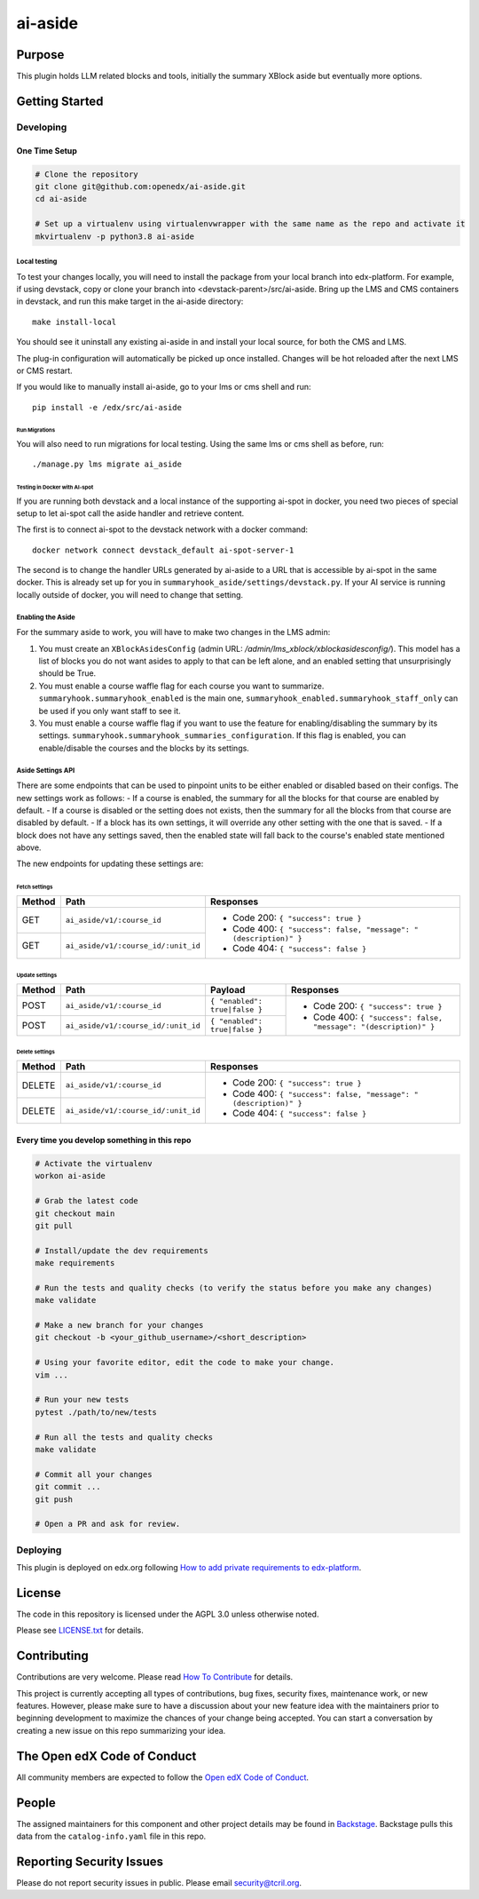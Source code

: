 ai-aside
#############################

|pypi-badge| |ci-badge| |codecov-badge| |doc-badge| |pyversions-badge|
|license-badge| |status-badge|

Purpose
*******

This plugin holds LLM related blocks and tools, initially the summary XBlock aside but eventually more options.

Getting Started
***************

Developing
==========

One Time Setup
--------------
.. code-block::

  # Clone the repository
  git clone git@github.com:openedx/ai-aside.git
  cd ai-aside

  # Set up a virtualenv using virtualenvwrapper with the same name as the repo and activate it
  mkvirtualenv -p python3.8 ai-aside

Local testing
~~~~~~~~~~~~~
To test your changes locally, you will need to install the package from your local branch into edx-platform. For example, if using devstack, copy or clone your branch into <devstack-parent>/src/ai-aside. Bring up the LMS and CMS containers in devstack, and run this make target in the ai-aside directory::

  make install-local

You should see it uninstall any existing ai-aside in and install your local source, for both the CMS and LMS.

The plug-in configuration will automatically be picked up once installed. Changes will be hot reloaded after the next LMS or CMS restart.

If you would like to manually install ai-aside, go to your lms or cms shell and run::

  pip install -e /edx/src/ai-aside


Run Migrations
..............
You will also need to run migrations for local testing. Using the same lms or cms shell as before, run::

  ./manage.py lms migrate ai_aside


Testing in Docker with AI-spot
..............................

If you are running both devstack and a local instance of the supporting ai-spot in docker, you need two pieces of special setup to let ai-spot call the aside handler and retrieve content.

The first is to connect ai-spot to the devstack network with a docker command::

  docker network connect devstack_default ai-spot-server-1

The second is to change the handler URLs generated by ai-aside to a URL that is accessible by ai-spot in the same docker. This is already set up for you in ``summaryhook_aside/settings/devstack.py``. If your AI service is running locally outside of docker, you will need to change that setting.


Enabling the Aside
~~~~~~~~~~~~~~~~~~

For the summary aside to work, you will have to make two changes in the LMS admin:

1. You must create an ``XBlockAsidesConfig`` (admin URL: `/admin/lms_xblock/xblockasidesconfig/`). This model has a list of blocks you do not want asides to apply to that can be left alone, and an enabled setting that unsurprisingly should be True.

2. You must enable a course waffle flag for each course you want to summarize. ``summaryhook.summaryhook_enabled`` is the main one, ``summaryhook_enabled.summaryhook_staff_only`` can be used if you only want staff to see it.

3. You must enable a course waffle flag if you want to use the feature for enabling/disabling the summary by its settings. ``summaryhook.summaryhook_summaries_configuration``. If this flag is enabled, you can enable/disable the courses and the blocks by its settings.

Aside Settings API
~~~~~~~~~~~~~~~~~~

There are some endpoints that can be used to pinpoint units to be either enabled or disabled based on their configs. The new settings work as follows:
- If a course is enabled, the summary for all the blocks for that course are enabled by default.
- If a course is disabled or the setting does not exists, then the summary for all the blocks from that course are disabled by default.
- If a block has its own settings, it will override any other setting with the one that is saved.
- If a block does not have any settings saved, then the enabled state will fall back to the course's enabled state mentioned above.

The new endpoints for updating these settings are:

Fetch settings
..............

+--------+-------------------------------------+-------------------------------------------------------------------+
| Method | Path                                | Responses                                                         |
+========+=====================================+===================================================================+
| GET    | ``ai_aside/v1/:course_id``          | - Code 200: ``{ "success": true }``                               |
+--------+-------------------------------------+ - Code 400: ``{ "success": false, "message": "(description)" }``  |
| GET    | ``ai_aside/v1/:course_id/:unit_id`` | - Code 404: ``{ "success": false }``                              |
+--------+-------------------------------------+-------------------------------------------------------------------+

Update settings
...............

+--------+-------------------------------------+-------------------------------+------------------------------------------------------------------+
| Method | Path                                | Payload                       | Responses                                                        |
+========+=====================================+===============================+==================================================================+
| POST   | ``ai_aside/v1/:course_id``          | ``{ "enabled": true|false }`` | - Code 200: ``{ "success": true }``                              |
+--------+-------------------------------------+-------------------------------+ - Code 400: ``{ "success": false, "message": "(description)" }`` |
| POST   | ``ai_aside/v1/:course_id/:unit_id`` | ``{ "enabled": true|false }`` |                                                                  |
+--------+-------------------------------------+-------------------------------+------------------------------------------------------------------+

Delete settings
...............

+--------+-------------------------------------+-------------------------------------------------------------------+
| Method | Path                                | Responses                                                         |
+========+=====================================+===================================================================+
| DELETE | ``ai_aside/v1/:course_id``          | - Code 200: ``{ "success": true }``                               |
+--------+-------------------------------------+ - Code 400: ``{ "success": false, "message": "(description)" }``  |
| DELETE | ``ai_aside/v1/:course_id/:unit_id`` | - Code 404: ``{ "success": false }``                              |
+--------+-------------------------------------+-------------------------------------------------------------------+

Every time you develop something in this repo
---------------------------------------------
.. code-block::

  # Activate the virtualenv
  workon ai-aside

  # Grab the latest code
  git checkout main
  git pull

  # Install/update the dev requirements
  make requirements

  # Run the tests and quality checks (to verify the status before you make any changes)
  make validate

  # Make a new branch for your changes
  git checkout -b <your_github_username>/<short_description>

  # Using your favorite editor, edit the code to make your change.
  vim ...

  # Run your new tests
  pytest ./path/to/new/tests

  # Run all the tests and quality checks
  make validate

  # Commit all your changes
  git commit ...
  git push

  # Open a PR and ask for review.

Deploying
=========

This plugin is deployed on edx.org following `How to add private requirements to edx-platform`_.

.. _How to add private requirements to edx-platform: https://2u-internal.atlassian.net/wiki/spaces/AT/pages/396034066/How+to+add+private+requirements+to+edx-platform

License
*******

The code in this repository is licensed under the AGPL 3.0 unless
otherwise noted.

Please see `LICENSE.txt <LICENSE.txt>`_ for details.

Contributing
************

Contributions are very welcome.
Please read `How To Contribute <https://openedx.org/r/how-to-contribute>`_ for details.

This project is currently accepting all types of contributions, bug fixes,
security fixes, maintenance work, or new features.  However, please make sure
to have a discussion about your new feature idea with the maintainers prior to
beginning development to maximize the chances of your change being accepted.
You can start a conversation by creating a new issue on this repo summarizing
your idea.

The Open edX Code of Conduct
****************************

All community members are expected to follow the `Open edX Code of Conduct`_.

.. _Open edX Code of Conduct: https://openedx.org/code-of-conduct/

People
******

The assigned maintainers for this component and other project details may be
found in `Backstage`_. Backstage pulls this data from the ``catalog-info.yaml``
file in this repo.

.. _Backstage: https://open-edx-backstage.herokuapp.com/catalog/default/component/ai-aside

Reporting Security Issues
*************************

Please do not report security issues in public. Please email security@tcril.org.

.. |pypi-badge| image:: https://img.shields.io/pypi/v/ai-aside.svg
    :target: https://pypi.python.org/pypi/ai-aside/
    :alt: PyPI

.. |ci-badge| image:: https://github.com/openedx/ai-aside/workflows/Python%20CI/badge.svg?branch=main
    :target: https://github.com/openedx/ai-aside/actions
    :alt: CI

.. |codecov-badge| image:: https://codecov.io/github/openedx/ai-aside/coverage.svg?branch=main
    :target: https://codecov.io/github/openedx/ai-aside?branch=main
    :alt: Codecov

.. |doc-badge| image:: https://readthedocs.org/projects/ai-aside/badge/?version=latest
    :target: https://docs.openedx.org/projects/ai-aside
    :alt: Documentation

.. |pyversions-badge| image:: https://img.shields.io/pypi/pyversions/ai-aside.svg
    :target: https://pypi.python.org/pypi/ai-aside/
    :alt: Supported Python versions

.. |license-badge| image:: https://img.shields.io/github/license/openedx/ai-aside.svg
    :target: https://github.com/openedx/ai-aside/blob/main/LICENSE.txt
    :alt: License

.. TODO: Choose one of the statuses below and remove the other status-badge lines.
.. |status-badge| image:: https://img.shields.io/badge/Status-Experimental-yellow
.. .. |status-badge| image:: https://img.shields.io/badge/Status-Maintained-brightgreen
.. .. |status-badge| image:: https://img.shields.io/badge/Status-Deprecated-orange
.. .. |status-badge| image:: https://img.shields.io/badge/Status-Unsupported-red
